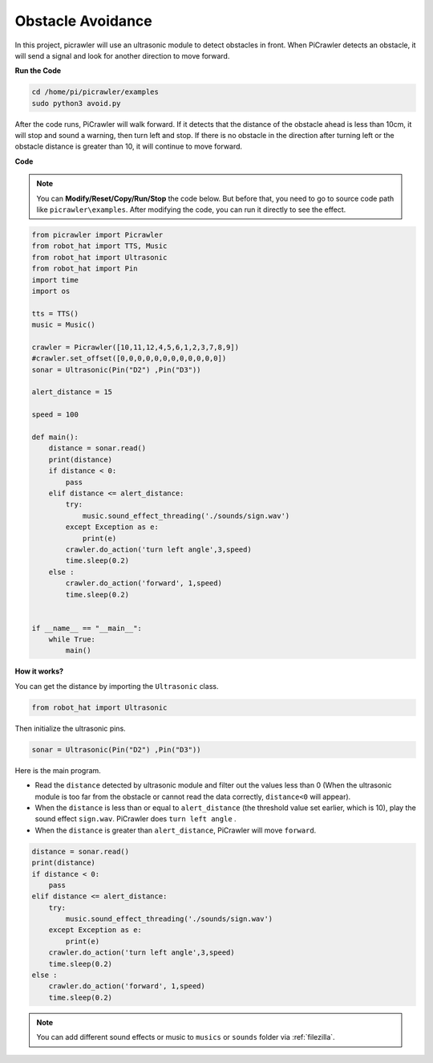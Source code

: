 .. _py_avoid:

Obstacle Avoidance
=====================

In this project, picrawler will use an ultrasonic module to detect obstacles in front. 
When PiCrawler detects an obstacle, it will send a signal and look for another direction to move forward.

.. image:: img/avoid1.png

**Run the Code**

.. raw:: html

    <run></run>

.. code-block::

    cd /home/pi/picrawler/examples
    sudo python3 avoid.py

After the code runs, PiCrawler will walk forward. If it detects that the distance of the obstacle ahead is less than 10cm, it will stop and sound a warning, then turn left and stop. If there is no obstacle in the direction after turning left or the obstacle distance is greater than 10, it will continue to move forward.



**Code**

.. note::
    You can **Modify/Reset/Copy/Run/Stop** the code below. But before that, you need to go to source code path like ``picrawler\examples``. After modifying the code, you can run it directly to see the effect.


.. raw:: html

    <run></run>

.. code-block:: python

    from picrawler import Picrawler
    from robot_hat import TTS, Music
    from robot_hat import Ultrasonic
    from robot_hat import Pin
    import time
    import os

    tts = TTS()
    music = Music()

    crawler = Picrawler([10,11,12,4,5,6,1,2,3,7,8,9]) 
    #crawler.set_offset([0,0,0,0,0,0,0,0,0,0,0,0])
    sonar = Ultrasonic(Pin("D2") ,Pin("D3"))

    alert_distance = 15

    speed = 100

    def main():
        distance = sonar.read()
        print(distance)
        if distance < 0:
            pass
        elif distance <= alert_distance:
            try:
                music.sound_effect_threading('./sounds/sign.wav')
            except Exception as e:
                print(e)
            crawler.do_action('turn left angle',3,speed)
            time.sleep(0.2)
        else :
            crawler.do_action('forward', 1,speed)
            time.sleep(0.2)


    if __name__ == "__main__":
        while True:
            main()

**How it works?**

You can get the distance by importing the ``Ultrasonic`` class.

.. code-block:: python

    from robot_hat import Ultrasonic

Then initialize the ultrasonic pins.

.. code-block:: python

    sonar = Ultrasonic(Pin("D2") ,Pin("D3"))


Here is the main program.

* Read the ``distance`` detected by ultrasonic module and filter out the values less than 0 (When the ultrasonic module is too far from the obstacle or cannot read the data correctly, ``distance<0`` will appear).
* When the ``distance`` is less than or equal to  ``alert_distance`` (the threshold value set earlier, which is 10), play the sound effect ``sign.wav``. PiCrawler does ``turn left angle`` .
* When the ``distance`` is greater than ``alert_distance``, PiCrawler will move ``forward``.

.. code-block:: python

    distance = sonar.read()
    print(distance)
    if distance < 0:
        pass
    elif distance <= alert_distance:
        try:
            music.sound_effect_threading('./sounds/sign.wav')
        except Exception as e:
            print(e)
        crawler.do_action('turn left angle',3,speed)
        time.sleep(0.2)
    else :
        crawler.do_action('forward', 1,speed)
        time.sleep(0.2)


.. note::

    You can add different sound effects or music to ``musics`` or ``sounds`` folder via :ref:`filezilla`.